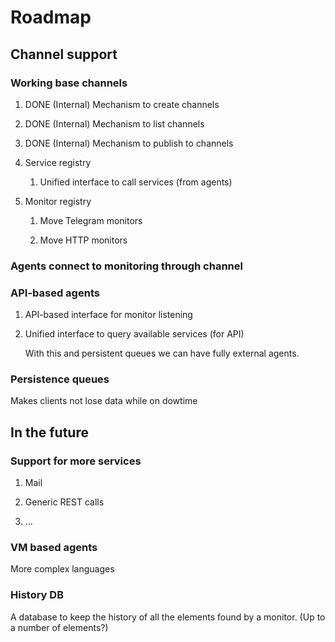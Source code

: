 * Roadmap
** Channel support
*** Working base channels 
**** DONE (Internal) Mechanism to create channels
**** DONE (Internal) Mechanism to list channels
**** DONE (Internal) Mechanism to publish to channels
**** Service registry
***** Unified interface to call services (from agents)
**** Monitor registry
***** Move Telegram monitors
***** Move HTTP monitors
*** Agents connect to monitoring through channel
*** API-based agents
**** API-based interface for monitor listening
**** Unified interface to query available services (for API) 
    With this and persistent queues we can have fully external agents.
*** Persistence queues
    Makes clients not lose data while on dowtime
** In the future
*** Support for more services
**** Mail
**** Generic REST calls
**** ...
*** VM based agents
    More complex languages
*** History DB
    A database to keep the history of all the elements found by a monitor.
    (Up to a number of elements?)
